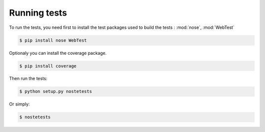 Running tests
*************

To run the tests, you need first to install the test packages
used to build the tests : :mod:`nose`, :mod:`WebTest`

.. code-block:: text

    $ pip install nose WebTest

Optionaly you can install the coverage package.

.. code-block:: text

    $ pip install coverage

Then run the tests:

.. code-block:: text

    $ python setup.py nostetests

Or simply:

.. code-block:: text

    $ nostetests
